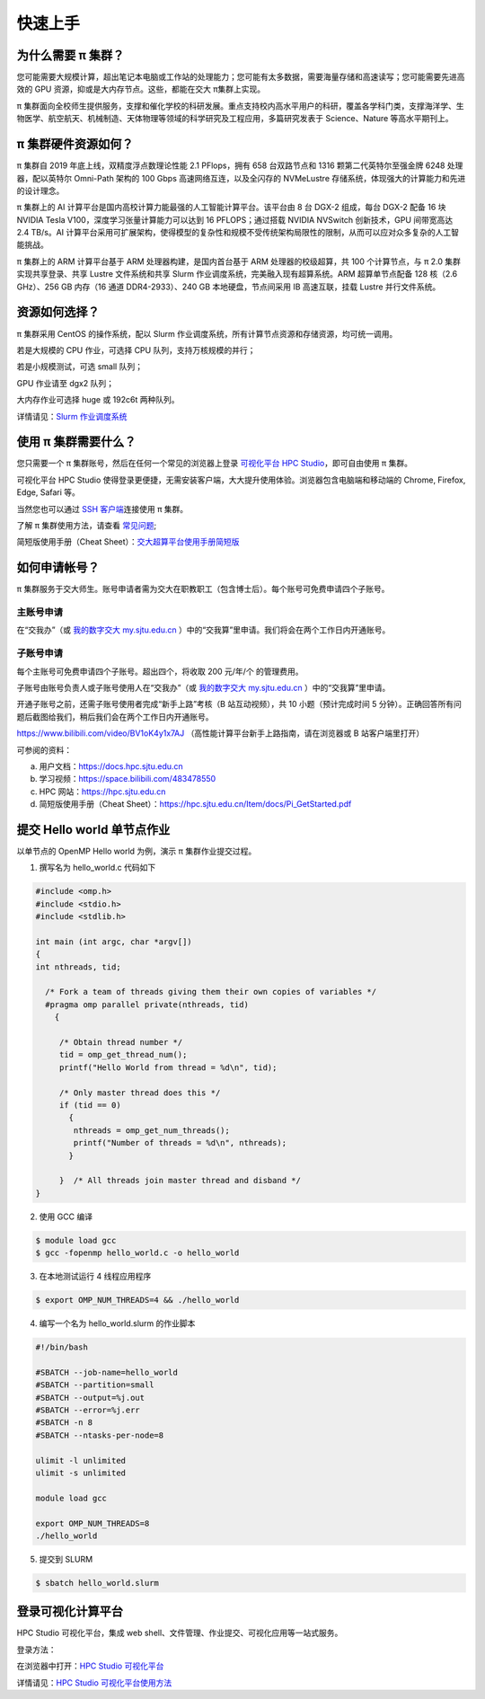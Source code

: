 ********
快速上手
********

为什么需要 π 集群？
=========================

您可能需要大规模计算，超出笔记本电脑或工作站的处理能力；您可能有太多数据，需要海量存储和高速读写；您可能需要先进高效的 GPU 资源，抑或是大内存节点。这些，都能在交大 π集群上实现。


π 集群面向全校师生提供服务，支撑和催化学校的科研发展。重点支持校内高水平用户的科研，覆盖各学科门类，支撑海洋学、生物医学、航空航天、机械制造、天体物理等领域的科学研究及工程应用，多篇研究发表于 Science、Nature 等高水平期刊上。


π 集群硬件资源如何？
=========================

π 集群自 2019 年底上线，双精度浮点数理论性能 2.1 PFlops，拥有 658 台双路节点和 1316 颗第二代英特尔至强金牌 6248 处理器，配以英特尔 Omni-Path 架构的 100 Gbps 高速网络互连，以及全闪存的 NVMeLustre 存储系统，体现强大的计算能力和先进的设计理念。

π 集群上的 AI 计算平台是国内高校计算力能最强的人工智能计算平台。该平台由 8 台 DGX-2 组成，每台 DGX-2 配备 16 块 NVIDIA Tesla V100，深度学习张量计算能力可以达到 16 PFLOPS；通过搭载 NVIDIA NVSwitch 创新技术，GPU 间带宽高达 2.4 TB/s。AI 计算平台采用可扩展架构，使得模型的复杂性和规模不受传统架构局限性的限制，从而可以应对众多复杂的人工智能挑战。

π 集群上的 ARM 计算平台基于 ARM 处理器构建，是国内首台基于 ARM 处理器的校级超算，共 100 个计算节点，与 π 2.0 集群实现共享登录、共享 Lustre 文件系统和共享 Slurm 作业调度系统，完美融入现有超算系统。ARM 超算单节点配备 128 核（2.6 GHz）、256 GB 内存（16 通道 DDR4-2933）、240 GB 本地硬盘，节点间采用 IB 高速互联，挂载 Lustre 并行文件系统。


资源如何选择？
=========================

π 集群采用 CentOS 的操作系统，配以 Slurm 作业调度系统，所有计算节点资源和存储资源，均可统一调用。

若是大规模的 CPU 作业，可选择 CPU 队列，支持万核规模的并行；

若是小规模测试，可选 small 队列；

GPU 作业请至 dgx2 队列；

大内存作业可选择 huge 或 192c6t 两种队列。

详情请见：\ `Slurm 作业调度系统 <../job/slurm.html>`__\ 


使用 π 集群需要什么？
=========================

您只需要一个 π 集群账号，然后在任何一个常见的浏览器上登录 \ `可视化平台 HPC Studio <../studio/>`__\ ，即可自由使用 π 集群。

可视化平台 HPC Studio 使得登录更便捷，无需安装客户端，大大提升使用体验。浏览器包含电脑端和移动端的 Chrome, Firefox, Edge, Safari 等。

当然您也可以通过 `SSH 客户端 <../login/>`__\ 连接使用 π 集群。

了解 π 集群使用方法，请查看 \ `常见问题 <../faq/>`__\ ;

简短版使用手册（Cheat Sheet）：`交大超算平台使用手册简短版 <https://hpc.sjtu.edu.cn/Item/docs/Pi_GetStarted.pdf>`__




如何申请帐号？
=========================

π 集群服务于交大师生。账号申请者需为交大在职教职工（包含博士后）。每个账号可免费申请四个子账号。

主账号申请
^^^^^^^^^^^^^^^^

在“交我办”（或 `我的数字交大 my.sjtu.edu.cn <https://my.sjtu.edu.cn>`_ ）中的“交我算”里申请。我们将会在两个工作日内开通账号。


子账号申请
^^^^^^^^^^^^^^^^

每个主账号可免费申请四个子账号。超出四个，将收取 200 元/年/个 的管理费用。

子账号由账号负责人或子账号使用人在“交我办”（或 `我的数字交大 my.sjtu.edu.cn <https://my.sjtu.edu.cn>`_ ）中的“交我算”里申请。

开通子账号之前，还需子账号使用者完成“新手上路”考核（B 站互动视频），共 10 小题（预计完成时间 5 分钟）。正确回答所有问题后截图给我们，稍后我们会在两个工作日内开通账号。

https://www.bilibili.com/video/BV1oK4y1x7AJ
（高性能计算平台新手上路指南，请在浏览器或 B 站客户端里打开）

可参阅的资料：

a) 用户文档：https://docs.hpc.sjtu.edu.cn

b) 学习视频：https://space.bilibili.com/483478550

c) HPC 网站：https://hpc.sjtu.edu.cn

d) 简短版使用手册（Cheat Sheet）：https://hpc.sjtu.edu.cn/Item/docs/Pi_GetStarted.pdf


提交 Hello world 单节点作业
===================================

以单节点的 OpenMP Hello world 为例，演示 π 集群作业提交过程。

1. 撰写名为 hello_world.c 代码如下

.. code:: c

   #include <omp.h>
   #include <stdio.h>
   #include <stdlib.h>

   int main (int argc, char *argv[])
   {
   int nthreads, tid;

     /* Fork a team of threads giving them their own copies of variables */
     #pragma omp parallel private(nthreads, tid)
       {

        /* Obtain thread number */
        tid = omp_get_thread_num();
        printf("Hello World from thread = %d\n", tid);

        /* Only master thread does this */
        if (tid == 0)
          {
           nthreads = omp_get_num_threads();
           printf("Number of threads = %d\n", nthreads);
          }

        }  /* All threads join master thread and disband */
   }


2. 使用 GCC 编译

.. code:: bash

   $ module load gcc 
   $ gcc -fopenmp hello_world.c -o hello_world

3. 在本地测试运行 4 线程应用程序

.. code:: bash

   $ export OMP_NUM_THREADS=4 && ./hello_world

4. 编写一个名为 hello_world.slurm 的作业脚本

.. code:: bash

   #!/bin/bash

   #SBATCH --job-name=hello_world
   #SBATCH --partition=small
   #SBATCH --output=%j.out
   #SBATCH --error=%j.err
   #SBATCH -n 8
   #SBATCH --ntasks-per-node=8

   ulimit -l unlimited
   ulimit -s unlimited

   module load gcc

   export OMP_NUM_THREADS=8
   ./hello_world

5. 提交到 SLURM

.. code:: bash

   $ sbatch hello_world.slurm



登录可视化计算平台
==================

HPC Studio 可视化平台，集成 web shell、文件管理、作业提交、可视化应用等一站式服务。

登录方法：

在浏览器中打开：\ `HPC Studio 可视化平台 <https://studio.hpc.sjtu.edu.cn>`__\  

详情请见：\ `HPC Studio 可视化平台使用方法 <../studio/basic.html>`__\ 


















